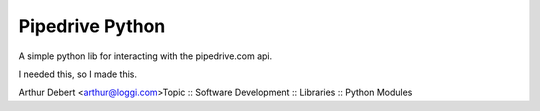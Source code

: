 Pipedrive Python
================

A simple python lib for interacting with the pipedrive.com api.

I needed this, so I made this.

Arthur Debert <arthur@loggi.com>Topic :: Software Development :: Libraries :: Python Modules

